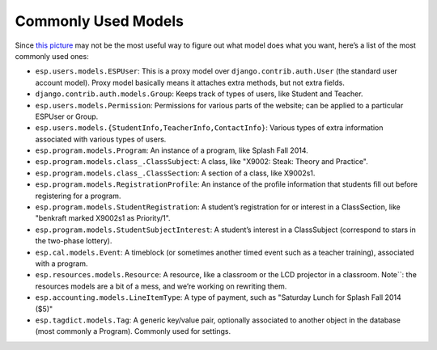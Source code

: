 Commonly Used Models
====================
Since `this picture <models.png>`_ may not be the most useful way to figure out what model does what you want, here’s a list of the most commonly used ones:

* ``esp.users.models.ESPUser``: This is a proxy model over ``django.contrib.auth.User`` (the standard user account model). Proxy model basically means it attaches extra methods, but not extra fields.
* ``django.contrib.auth.models.Group``: Keeps track of types of users, like Student and Teacher.
* ``esp.users.models.Permission``: Permissions for various parts of the website; can be applied to a particular ESPUser or Group.
* ``esp.users.models.{StudentInfo,TeacherInfo,ContactInfo}``: Various types of extra information associated with various types of users.
* ``esp.program.models.Program``: An instance of a program, like Splash Fall 2014.
* ``esp.program.models.class_.ClassSubject``: A class, like "X9002: Steak: Theory and Practice".
* ``esp.program.models.class_.ClassSection``: A section of a class, like X9002s1.
* ``esp.program.models.RegistrationProfile``: An instance of the profile information that students fill out before registering for a program.
* ``esp.program.models.StudentRegistration``: A student’s registration for or interest in a ClassSection, like "benkraft marked X9002s1 as Priority/1".
* ``esp.program.models.StudentSubjectInterest``: A student’s interest in a ClassSubject (correspond to stars in the two-phase lottery).
* ``esp.cal.models.Event``: A timeblock (or sometimes another timed event such as a teacher training), associated with a program.
* ``esp.resources.models.Resource``: A resource, like a classroom or the LCD projector in a classroom.  Note``: the resources models are a bit of a mess, and we’re working on rewriting them.
* ``esp.accounting.models.LineItemType``: A type of payment, such as "Saturday Lunch for Splash Fall 2014 ($5)"
* ``esp.tagdict.models.Tag``: A generic key/value pair, optionally associated to another object in the database (most commonly a Program).  Commonly used for settings.
